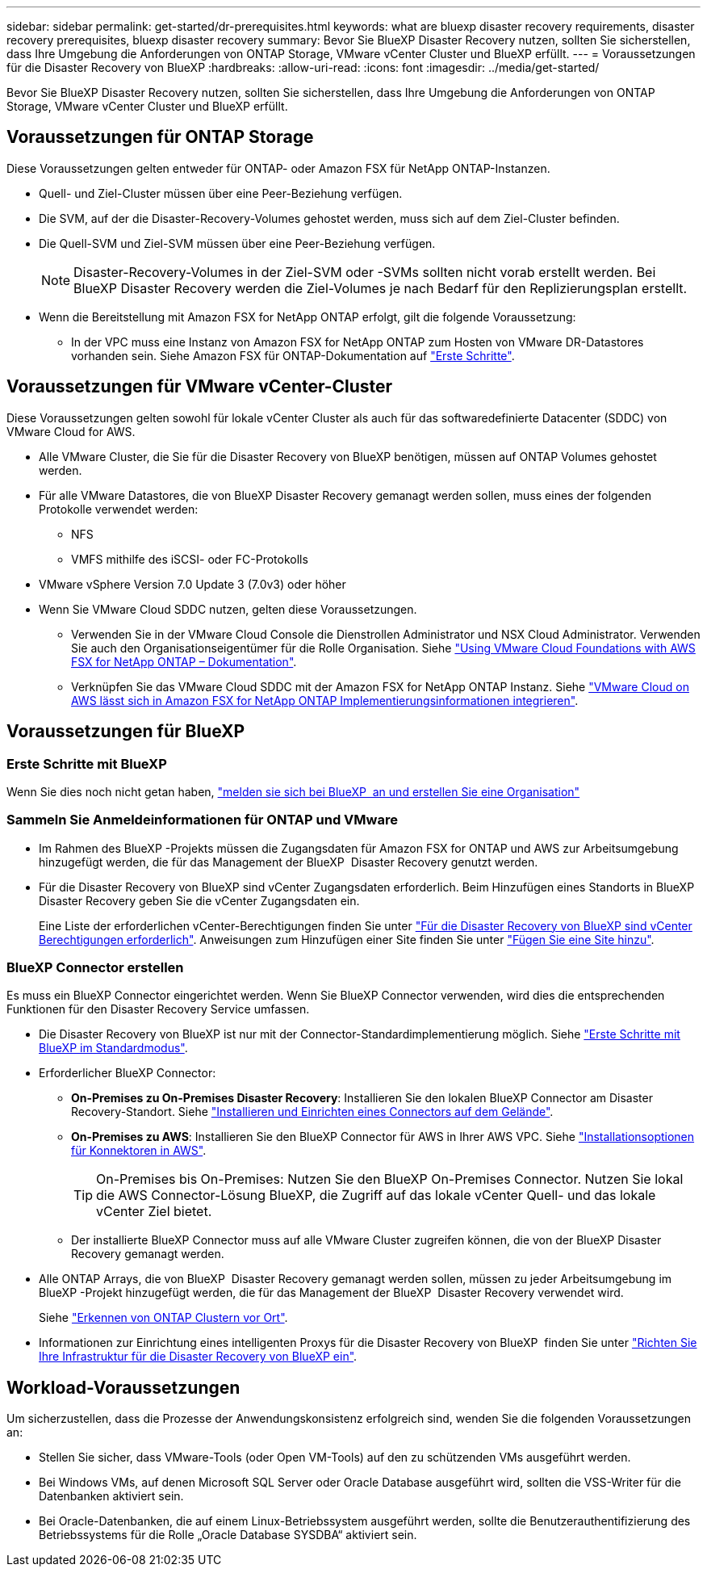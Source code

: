 ---
sidebar: sidebar 
permalink: get-started/dr-prerequisites.html 
keywords: what are bluexp disaster recovery requirements, disaster recovery prerequisites, bluexp disaster recovery 
summary: Bevor Sie BlueXP Disaster Recovery nutzen, sollten Sie sicherstellen, dass Ihre Umgebung die Anforderungen von ONTAP Storage, VMware vCenter Cluster und BlueXP erfüllt. 
---
= Voraussetzungen für die Disaster Recovery von BlueXP
:hardbreaks:
:allow-uri-read: 
:icons: font
:imagesdir: ../media/get-started/


[role="lead"]
Bevor Sie BlueXP Disaster Recovery nutzen, sollten Sie sicherstellen, dass Ihre Umgebung die Anforderungen von ONTAP Storage, VMware vCenter Cluster und BlueXP erfüllt.



== Voraussetzungen für ONTAP Storage

Diese Voraussetzungen gelten entweder für ONTAP- oder Amazon FSX für NetApp ONTAP-Instanzen.

* Quell- und Ziel-Cluster müssen über eine Peer-Beziehung verfügen.
* Die SVM, auf der die Disaster-Recovery-Volumes gehostet werden, muss sich auf dem Ziel-Cluster befinden.
* Die Quell-SVM und Ziel-SVM müssen über eine Peer-Beziehung verfügen.
+

NOTE: Disaster-Recovery-Volumes in der Ziel-SVM oder -SVMs sollten nicht vorab erstellt werden. Bei BlueXP Disaster Recovery werden die Ziel-Volumes je nach Bedarf für den Replizierungsplan erstellt.

* Wenn die Bereitstellung mit Amazon FSX for NetApp ONTAP erfolgt, gilt die folgende Voraussetzung:
+
** In der VPC muss eine Instanz von Amazon FSX for NetApp ONTAP zum Hosten von VMware DR-Datastores vorhanden sein. Siehe Amazon FSX für ONTAP-Dokumentation auf https://docs.aws.amazon.com/fsx/latest/ONTAPGuide/getting-started-step1.html["Erste Schritte"^].






== Voraussetzungen für VMware vCenter-Cluster

Diese Voraussetzungen gelten sowohl für lokale vCenter Cluster als auch für das softwaredefinierte Datacenter (SDDC) von VMware Cloud for AWS.

* Alle VMware Cluster, die Sie für die Disaster Recovery von BlueXP benötigen, müssen auf ONTAP Volumes gehostet werden.
* Für alle VMware Datastores, die von BlueXP Disaster Recovery gemanagt werden sollen, muss eines der folgenden Protokolle verwendet werden:
+
** NFS
** VMFS mithilfe des iSCSI- oder FC-Protokolls


* VMware vSphere Version 7.0 Update 3 (7.0v3) oder höher
* Wenn Sie VMware Cloud SDDC nutzen, gelten diese Voraussetzungen.
+
** Verwenden Sie in der VMware Cloud Console die Dienstrollen Administrator und NSX Cloud Administrator. Verwenden Sie auch den Organisationseigentümer für die Rolle Organisation. Siehe https://docs.aws.amazon.com/fsx/latest/ONTAPGuide/vmware-cloud-ontap.html["Using VMware Cloud Foundations with AWS FSX for NetApp ONTAP – Dokumentation"^].
** Verknüpfen Sie das VMware Cloud SDDC mit der Amazon FSX for NetApp ONTAP Instanz. Siehe https://vmc.techzone.vmware.com/fsx-guide#overview["VMware Cloud on AWS lässt sich in Amazon FSX for NetApp ONTAP Implementierungsinformationen integrieren"^].






== Voraussetzungen für BlueXP



=== Erste Schritte mit BlueXP

Wenn Sie dies noch nicht getan haben, https://docs.netapp.com/us-en/bluexp-setup-admin/task-sign-up-saas.html["melden sie sich bei BlueXP  an und erstellen Sie eine Organisation"^]



=== Sammeln Sie Anmeldeinformationen für ONTAP und VMware

* Im Rahmen des BlueXP -Projekts müssen die Zugangsdaten für Amazon FSX for ONTAP und AWS zur Arbeitsumgebung hinzugefügt werden, die für das Management der BlueXP  Disaster Recovery genutzt werden.
* Für die Disaster Recovery von BlueXP sind vCenter Zugangsdaten erforderlich. Beim Hinzufügen eines Standorts in BlueXP Disaster Recovery geben Sie die vCenter Zugangsdaten ein.
+
Eine Liste der erforderlichen vCenter-Berechtigungen finden Sie unter link:../reference/vcenter-privileges.html["Für die Disaster Recovery von BlueXP sind vCenter Berechtigungen erforderlich"]. Anweisungen zum Hinzufügen einer Site finden Sie unter link:../use/sites-add.html["Fügen Sie eine Site hinzu"].





=== BlueXP Connector erstellen

Es muss ein BlueXP Connector eingerichtet werden. Wenn Sie BlueXP Connector verwenden, wird dies die entsprechenden Funktionen für den Disaster Recovery Service umfassen.

* Die Disaster Recovery von BlueXP ist nur mit der Connector-Standardimplementierung möglich. Siehe https://docs.netapp.com/us-en/bluexp-setup-admin/task-quick-start-standard-mode.html["Erste Schritte mit BlueXP im Standardmodus"^].
* Erforderlicher BlueXP Connector:
+
** *On-Premises zu On-Premises Disaster Recovery*: Installieren Sie den lokalen BlueXP Connector am Disaster Recovery-Standort. Siehe https://docs.netapp.com/us-en/bluexp-setup-admin/task-install-connector-on-prem.html["Installieren und Einrichten eines Connectors auf dem Gelände"^].
** *On-Premises zu AWS*: Installieren Sie den BlueXP Connector für AWS in Ihrer AWS VPC. Siehe https://docs.netapp.com/us-en/bluexp-setup-admin/concept-install-options-aws.html["Installationsoptionen für Konnektoren in AWS"^].
+

TIP: On-Premises bis On-Premises: Nutzen Sie den BlueXP On-Premises Connector. Nutzen Sie lokal die AWS Connector-Lösung BlueXP, die Zugriff auf das lokale vCenter Quell- und das lokale vCenter Ziel bietet.

** Der installierte BlueXP Connector muss auf alle VMware Cluster zugreifen können, die von der BlueXP Disaster Recovery gemanagt werden.


* Alle ONTAP Arrays, die von BlueXP  Disaster Recovery gemanagt werden sollen, müssen zu jeder Arbeitsumgebung im BlueXP -Projekt hinzugefügt werden, die für das Management der BlueXP  Disaster Recovery verwendet wird.
+
Siehe https://docs.netapp.com/us-en/bluexp-ontap-onprem/task-discovering-ontap.html["Erkennen von ONTAP Clustern vor Ort"^].

* Informationen zur Einrichtung eines intelligenten Proxys für die Disaster Recovery von BlueXP  finden Sie unter link:../get-started/dr-setup.html["Richten Sie Ihre Infrastruktur für die Disaster Recovery von BlueXP ein"].




== Workload-Voraussetzungen

Um sicherzustellen, dass die Prozesse der Anwendungskonsistenz erfolgreich sind, wenden Sie die folgenden Voraussetzungen an:

* Stellen Sie sicher, dass VMware-Tools (oder Open VM-Tools) auf den zu schützenden VMs ausgeführt werden.
* Bei Windows VMs, auf denen Microsoft SQL Server oder Oracle Database ausgeführt wird, sollten die VSS-Writer für die Datenbanken aktiviert sein.
* Bei Oracle-Datenbanken, die auf einem Linux-Betriebssystem ausgeführt werden, sollte die Benutzerauthentifizierung des Betriebssystems für die Rolle „Oracle Database SYSDBA“ aktiviert sein.

